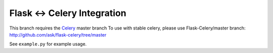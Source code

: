 ==============================
 Flask <-> Celery Integration
==============================

This branch requires the Celery_ master branch
To use with stable celery, please use Flask-Celery/master
branch: http://github.com/ask/flask-celery/tree/master

.. _Celery: http://github.com/ask/celery


See ``example.py`` for example usage.
